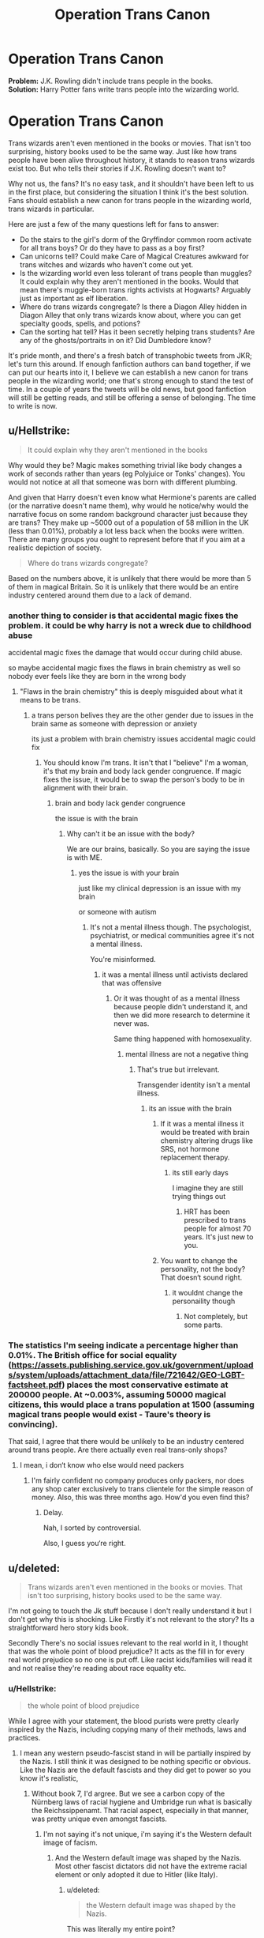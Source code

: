 #+TITLE: Operation Trans Canon

* Operation Trans Canon
:PROPERTIES:
:Author: redactedthegreat
:Score: 7
:DateUnix: 1591545260.0
:DateShort: 2020-Jun-07
:FlairText: Discussion
:END:
*Problem:* J.K. Rowling didn't include trans people in the books.\\
*Solution:* Harry Potter fans write trans people into the wizarding world.

* Operation Trans Canon
  :PROPERTIES:
  :CUSTOM_ID: operation-trans-canon
  :END:
Trans wizards aren't even mentioned in the books or movies. That isn't too surprising, history books used to be the same way. Just like how trans people have been alive throughout history, it stands to reason trans wizards exist too. But who tells their stories if J.K. Rowling doesn't want to?

Why not us, the fans? It's no easy task, and it shouldn't have been left to us in the first place, but considering the situation I think it's the best solution. Fans should establish a new canon for trans people in the wizarding world, trans wizards in particular.

Here are just a few of the many questions left for fans to answer:

- Do the stairs to the girl's dorm of the Gryffindor common room activate for all trans boys? Or do they have to pass as a boy first?
- Can unicorns tell? Could make Care of Magical Creatures awkward for trans witches and wizards who haven't come out yet.
- Is the wizarding world even less tolerant of trans people than muggles? It could explain why they aren't mentioned in the books. Would that mean there's muggle-born trans rights activists at Hogwarts? Arguably just as important as elf liberation.
- Where do trans wizards congregate? Is there a Diagon Alley hidden in Diagon Alley that only trans wizards know about, where you can get specialty goods, spells, and potions?
- Can the sorting hat tell? Has it been secretly helping trans students? Are any of the ghosts/portraits in on it? Did Dumbledore know?

It's pride month, and there's a fresh batch of transphobic tweets from JKR; let's turn this around. If enough fanfiction authors can band together, if we can put our hearts into it, I believe we can establish a new canon for trans people in the wizarding world; one that's strong enough to stand the test of time. In a couple of years the tweets will be old news, but good fanfiction will still be getting reads, and still be offering a sense of belonging. The time to write is now.


** u/Hellstrike:
#+begin_quote
  It could explain why they aren't mentioned in the books
#+end_quote

Why would they be? Magic makes something trivial like body changes a work of seconds rather than years (eg Polyjuice or Tonks' changes). You would not notice at all that someone was born with different plumbing.

And given that Harry doesn't even know what Hermione's parents are called (or the narrative doesn't name them), why would he notice/why would the narrative focus on some random background character just because they are trans? They make up ~5000 out of a population of 58 million in the UK (less than 0.01%), probably a lot less back when the books were written. There are many groups you ought to represent before that if you aim at a realistic depiction of society.

#+begin_quote
  Where do trans wizards congregate?
#+end_quote

Based on the numbers above, it is unlikely that there would be more than 5 of them in magical Britain. So it is unlikely that there would be an entire industry centered around them due to a lack of demand.
:PROPERTIES:
:Author: Hellstrike
:Score: 27
:DateUnix: 1591551965.0
:DateShort: 2020-Jun-07
:END:

*** another thing to consider is that accidental magic fixes the problem. it could be why harry is not a wreck due to childhood abuse

accidental magic fixes the damage that would occur during child abuse.

so maybe accidental magic fixes the flaws in brain chemistry as well so nobody ever feels like they are born in the wrong body
:PROPERTIES:
:Author: CommanderL3
:Score: 9
:DateUnix: 1591586299.0
:DateShort: 2020-Jun-08
:END:

**** "Flaws in the brain chemistry" this is deeply misguided about what it means to be trans.
:PROPERTIES:
:Author: specialsnowflaker
:Score: 5
:DateUnix: 1593993779.0
:DateShort: 2020-Jul-06
:END:

***** a trans person belives they are the other gender due to issues in the brain same as someone with depression or anxiety

its just a problem with brain chemistry issues accidental magic could fix
:PROPERTIES:
:Author: CommanderL3
:Score: 5
:DateUnix: 1593994175.0
:DateShort: 2020-Jul-06
:END:

****** You should know I'm trans. It isn't that I "believe" I'm a woman, it's that my brain and body lack gender congruence. If magic fixes the issue, it would be to swap the person's body to be in alignment with their brain.
:PROPERTIES:
:Author: specialsnowflaker
:Score: 5
:DateUnix: 1593999312.0
:DateShort: 2020-Jul-06
:END:

******* brain and body lack gender congruence

the issue is with the brain
:PROPERTIES:
:Author: CommanderL3
:Score: 4
:DateUnix: 1593999395.0
:DateShort: 2020-Jul-06
:END:

******** Why can't it be an issue with the body?

We are our brains, basically. So you are saying the issue is with ME.
:PROPERTIES:
:Author: specialsnowflaker
:Score: 4
:DateUnix: 1594000102.0
:DateShort: 2020-Jul-06
:END:

********* yes the issue is with your brain

just like my clinical depression is an issue with my brain

or someone with autism
:PROPERTIES:
:Author: CommanderL3
:Score: 3
:DateUnix: 1594000265.0
:DateShort: 2020-Jul-06
:END:

********** It's not a mental illness though. The psychologist, psychiatrist, or medical communities agree it's not a mental illness.

You're misinformed.
:PROPERTIES:
:Author: specialsnowflaker
:Score: 5
:DateUnix: 1594001048.0
:DateShort: 2020-Jul-06
:END:

*********** it was a mental illness until activists declared that was offensive
:PROPERTIES:
:Author: CommanderL3
:Score: 4
:DateUnix: 1594001178.0
:DateShort: 2020-Jul-06
:END:

************ Or it was thought of as a mental illness because people didn't understand it, and then we did more research to determine it never was.

Same thing happened with homosexuality.
:PROPERTIES:
:Author: specialsnowflaker
:Score: 2
:DateUnix: 1594002106.0
:DateShort: 2020-Jul-06
:END:

************* mental illness are not a negative thing
:PROPERTIES:
:Author: CommanderL3
:Score: 3
:DateUnix: 1594002140.0
:DateShort: 2020-Jul-06
:END:

************** That's true but irrelevant.

Transgender identity isn't a mental illness.
:PROPERTIES:
:Author: specialsnowflaker
:Score: 2
:DateUnix: 1594002213.0
:DateShort: 2020-Jul-06
:END:

*************** its an issue with the brain
:PROPERTIES:
:Author: CommanderL3
:Score: 3
:DateUnix: 1594002346.0
:DateShort: 2020-Jul-06
:END:

**************** If it was a mental illness it would be treated with brain chemistry altering drugs like SRS, not hormone replacement therapy.
:PROPERTIES:
:Author: specialsnowflaker
:Score: 1
:DateUnix: 1594002649.0
:DateShort: 2020-Jul-06
:END:

***************** its still early days

I imagine they are still trying things out
:PROPERTIES:
:Author: CommanderL3
:Score: 3
:DateUnix: 1594002700.0
:DateShort: 2020-Jul-06
:END:

****************** HRT has been prescribed to trans people for almost 70 years. It's just new to you.
:PROPERTIES:
:Author: specialsnowflaker
:Score: 2
:DateUnix: 1594002831.0
:DateShort: 2020-Jul-06
:END:


**************** You want to change the personality, not the body? That doesn‘t sound right.
:PROPERTIES:
:Author: PEKKACHUNREAL
:Score: 1
:DateUnix: 1600790235.0
:DateShort: 2020-Sep-22
:END:

***************** it wouldnt change the personaility though
:PROPERTIES:
:Author: CommanderL3
:Score: 2
:DateUnix: 1600790629.0
:DateShort: 2020-Sep-22
:END:

****************** Not completely, but some parts.
:PROPERTIES:
:Author: PEKKACHUNREAL
:Score: 0
:DateUnix: 1600791741.0
:DateShort: 2020-Sep-22
:END:


*** The statistics I'm seeing indicate a percentage higher than 0.01%. The British office for social equality ([[https://assets.publishing.service.gov.uk/government/uploads/system/uploads/attachment_data/file/721642/GEO-LGBT-factsheet.pdf]]) places the most conservative estimate at 200000 people. At ~0.003%, assuming 50000 magical citizens, this would place a trans population at 1500 (assuming magical trans people would exist - Taure's theory is convincing).

That said, I agree that there would be unlikely to be an industry centered around trans people. Are there actually even real trans-only shops?
:PROPERTIES:
:Author: Impossible-Poetry
:Score: 3
:DateUnix: 1591602036.0
:DateShort: 2020-Jun-08
:END:

**** I mean, i don‘t know who else would need packers
:PROPERTIES:
:Author: PEKKACHUNREAL
:Score: 0
:DateUnix: 1600790315.0
:DateShort: 2020-Sep-22
:END:

***** I'm fairly confident no company produces only packers, nor does any shop cater exclusively to trans clientele for the simple reason of money. Also, this was three months ago. How'd you even find this?
:PROPERTIES:
:Author: Impossible-Poetry
:Score: 1
:DateUnix: 1600797298.0
:DateShort: 2020-Sep-22
:END:

****** Delay.

Nah, I sorted by controversial.

Also, I guess you‘re right.
:PROPERTIES:
:Author: PEKKACHUNREAL
:Score: 1
:DateUnix: 1600798417.0
:DateShort: 2020-Sep-22
:END:


** u/deleted:
#+begin_quote
  Trans wizards aren't even mentioned in the books or movies. That isn't too surprising, history books used to be the same way.
#+end_quote

I'm not going to touch the Jk stuff because I don't really understand it but I don't get why this is shocking. Like Firstly it's not relevant to the story? Its a straightforward hero story kids book.

Secondly There's no social issues relevant to the real world in it, I thought that was the whole point of blood prejudice? It acts as the fill in for every real world prejudice so no one is put off. Like racist kids/families will read it and not realise they're reading about race equality etc.
:PROPERTIES:
:Score: 22
:DateUnix: 1591547400.0
:DateShort: 2020-Jun-07
:END:

*** u/Hellstrike:
#+begin_quote
  the whole point of blood prejudice
#+end_quote

While I agree with your statement, the blood purists were pretty clearly inspired by the Nazis, including copying many of their methods, laws and practices.
:PROPERTIES:
:Author: Hellstrike
:Score: 1
:DateUnix: 1591552150.0
:DateShort: 2020-Jun-07
:END:

**** I mean any western pseudo-fascist stand in will be partially inspired by the Nazis. I still think it was designed to be nothing specific or obvious. Like the Nazis are the default fascists and they did get to power so you know it's realistic,
:PROPERTIES:
:Score: 9
:DateUnix: 1591554746.0
:DateShort: 2020-Jun-07
:END:

***** Without book 7, I'd argree. But we see a carbon copy of the Nürnberg laws of racial hygiene and Umbridge run what is basically the Reichssippenamt. That racial aspect, especially in that manner, was pretty unique even amongst fascists.
:PROPERTIES:
:Author: Hellstrike
:Score: 2
:DateUnix: 1591563555.0
:DateShort: 2020-Jun-08
:END:

****** I'm not saying it's not unique, i'm saying it's the Western default image of facism.
:PROPERTIES:
:Score: 4
:DateUnix: 1591567839.0
:DateShort: 2020-Jun-08
:END:

******* And the Western default image was shaped by the Nazis. Most other fascist dictators did not have the extreme racial element or only adopted it due to Hitler (like Italy).
:PROPERTIES:
:Author: Hellstrike
:Score: 1
:DateUnix: 1591568487.0
:DateShort: 2020-Jun-08
:END:

******** u/deleted:
#+begin_quote
  the Western default image was shaped by the Nazis.
#+end_quote

This was literally my entire point?
:PROPERTIES:
:Score: 3
:DateUnix: 1591570801.0
:DateShort: 2020-Jun-08
:END:


** To be honest, I'm not sure that trans people would exist in the HP universe. Changing a person's physical sex seems likely to be within the capabilities of magic. It might even be something that a child's accidental magic fixes early on, so that by a certain age all magical people have bodies that match their gender identity.

Here's an explanation of human transfiguration I use in VP:

#+begin_quote
  In the end, it was a good thing that Victoria hadn't tried to attend her classes. Her symptoms only got worse, and Madam Pomfrey was forced to maintain a roaring fire in the hospital wing just to keep her warm. She was on a strict regimen of potions to help manage her symptoms, but as Pomfrey explained, she would have to get better all on her own.

  "Your magic will fight it off, with a bit of rest," she said. "The body of a witch or wizard doesn't much like being transfigured, you see. The disease is trying to turn your bones to stone, but your magic will turn them back faster. When no stone remains, you'll be free to go."

  [...]

  "I've been thinking," Victoria said between reluctant sips, "if all it takes to get better is to transfigure away the stone, why can't someone just do it for me?"

  "Oh, a healer could do exactly that," Madam Pomfrey said. "But then your body wouldn't have learnt how to do it, and you could get infected again. No, best to do it properly and never have to worry about it again."

  Victoria took another sip, grimacing at the taste. "But it would work? You said that transfigurations on a witch don't last..."

  Madam Pomfrey smiled, crows feet appearing around her eyes. She was middle aged, in wizarding terms, which meant she was probably around eighty-years-old. "You're a sharp one, aren't you?" she said. "I misspoke. It's more that your magic will always try to return the body to its proper state. A healer can use transfiguration to help that along, and the magic won't resist it. But if you try to use transfiguration to take a witch out of her proper state..."

  "Your magic will reverse it," Victoria said. It made sense. "So that's why beauty spells don't last?"

  "Just so."
#+end_quote

Under this view of human transfiguration:

1. A person's magic would work to put the body into its proper state, which would be the state which the person's soul believes it should be in.

2. If you are born in a body with the incorrect sex, your magic would fix it (if it doesn't do so while you're in the womb).

3. If you transfigured someone's sex against their will, they would revert to their correct sex. But if you transfigured someone's sex to be what their magic believed to be the body's correct state, then that person's magic would not resist it.

Mostly I developed this theory to explain why wizards don't constantly transfigure themselves to look young and beautiful, but as a byproduct I appear to have eliminated the possibility of trans people within the VP universe.

What might be better would be to create a magical analogue for trans people, something that magic can't fix. This is how the HP books generally approach social issues: blood prejudice for racism, lycanthropy for HIV/AIDS.
:PROPERTIES:
:Author: Taure
:Score: 12
:DateUnix: 1591546822.0
:DateShort: 2020-Jun-07
:END:

*** I guess that makes sense. I'm not sure about a fetus casting magic though. Couldn't the same logic be used to explain that wizards never need glasses? But we know many wizards need glasses (Harry, Luna, Dumbledore, etc.), why didn't their inborn magic 'correct' their eyes?

I think gender/sex might be even more complex than eyesight. It's easier for me to imagine inborn magic slightly reshaping an eye than it is for me to imagine it completely rewriting DNA, transfiguring gonads, etc.

I do like the idea of magic pulling someone's body to the correct state though. Maybe that's something that speeds up when living on campus? Hogwarts is a magical place.
:PROPERTIES:
:Author: redactedthegreat
:Score: 0
:DateUnix: 1591548388.0
:DateShort: 2020-Jun-07
:END:


** I'd personally write trans people in as being 100% accepted as a medical situation, and there's a simple medi-magical process to change gender that can be applied when or how the person wants it. And if they want to work through their feelings and thoughts first, mind healers are more than willing to help them work with that. But because its something that can be dealt with through magic, its treated as perfectly normal by society.
:PROPERTIES:
:Score: 10
:DateUnix: 1591546493.0
:DateShort: 2020-Jun-07
:END:

*** That makes sense. There could even be a ward for it in St. Mungo's.

I just think it would be cool for there to be more stories about it, maybe from a trans character's perspective. I love Harry Potter, and seeing JKR's tweets this morning has me bummed out. I don't want HP to be seen as TERFy, I want the fandom to come together for great justice.
:PROPERTIES:
:Author: redactedthegreat
:Score: 1
:DateUnix: 1591548754.0
:DateShort: 2020-Jun-07
:END:

**** I'd not even go as far as there being a ward at St Mungos, I'd say its so normalised and regular that its something your family healer can take care of. A quick potion, maybe some form of human transfiguration, then a few follow up appointments to make sure you're happy with how everything has gone. The potion could even be "If you were born (gender) this is how you would have looked" (designed for prank purposes but then adapted by a muggle born trans wizard in a fit of innovation), and then the spells make it permanent.

For gender fluid folk, they have the option for you to use the potion/spell combination as often as you want. And because of them being used to the idea of people's outward appearing gender changing, they don't have an issue with non-binary folk who have a different form of presentation or address.
:PROPERTIES:
:Score: 1
:DateUnix: 1591549059.0
:DateShort: 2020-Jun-07
:END:


** I have some headcanons!

I feel like transitioning isn't a huge problem because magic can enable wizards to transition physically completely (maybe with a potion?). Maybe it's not covered in conversations because it's a quick medical procedure.

I think Polyjuice potion changes the drinker to exactly how the impersonated person is. If the Seven Potters needed actual glasses, that indicates that Polyjuice changed their eyesight, so there is no reason to believe it doesn't change any body parts.

Lastly, I think Tonks is very fluid in her identity being a Metamorphmagus.
:PROPERTIES:
:Author: TheEmeraldDoe
:Score: 2
:DateUnix: 1591641465.0
:DateShort: 2020-Jun-08
:END:

*** Thanks for sharing!

I agree magic would make transitioning easier, but I still think it would be interesting to read about characters who do it.

Even if the physical changes are just a quick spell, there's still the social aspect of somebody changing their gender. How do their friends react? How is it explained to muggle parents? How is it treated by society? I think there's a lot of room to explore.
:PROPERTIES:
:Author: redactedthegreat
:Score: 0
:DateUnix: 1591716746.0
:DateShort: 2020-Jun-09
:END:


** My headcanon is that Blaise is trans (or maybe genderfluid), because I grew up in those halcyon days when half the fandom was dead sure that Blaise was a girl.
:PROPERTIES:
:Author: callmesalticidae
:Score: 2
:DateUnix: 1593502324.0
:DateShort: 2020-Jun-30
:END:


** [removed]
:PROPERTIES:
:Score: 4
:DateUnix: 1591550685.0
:DateShort: 2020-Jun-07
:END:


** Given that human transfiguration exists and presumably can be permanent (if accidents can be permanent without reversal, why not intentional changes?), being trans is probably much easier in the wizarding world.
:PROPERTIES:
:Author: GenesithSupernova
:Score: 2
:DateUnix: 1591546345.0
:DateShort: 2020-Jun-07
:END:

*** Human transfiguration is the most difficult kind, and I thought that it was still very difficult to make permanent changes.
:PROPERTIES:
:Author: redactedthegreat
:Score: 1
:DateUnix: 1591547583.0
:DateShort: 2020-Jun-07
:END:

**** u/Hellstrike:
#+begin_quote
  and I thought that it was still very difficult to make permanent changes.
#+end_quote

Canon transfiguration is permanent. And worst case, ask someone experienced to do the spell for you.
:PROPERTIES:
:Author: Hellstrike
:Score: 3
:DateUnix: 1591549916.0
:DateShort: 2020-Jun-07
:END:

***** u/redactedthegreat:
#+begin_quote
  Canon transfiguration is permanent.
#+end_quote

I thought beauty spells/potions almost always wore off?
:PROPERTIES:
:Author: redactedthegreat
:Score: -7
:DateUnix: 1591550783.0
:DateShort: 2020-Jun-07
:END:

****** That is not transfiguration though, those are charms and potions.
:PROPERTIES:
:Author: Hellstrike
:Score: 5
:DateUnix: 1591552190.0
:DateShort: 2020-Jun-07
:END:

******* I thought beauty spells were a type of transfiguration. Why do you think they're charms?
:PROPERTIES:
:Author: redactedthegreat
:Score: 0
:DateUnix: 1591576798.0
:DateShort: 2020-Jun-08
:END:

******** Because it says on the label that they are charms and potions.
:PROPERTIES:
:Author: Hellstrike
:Score: 4
:DateUnix: 1591577328.0
:DateShort: 2020-Jun-08
:END:


** Hey I just got directed to this post after I wrote a HP trans-fic lol.

[[https://www.reddit.com/r/lgbt/comments/hllx0z/the_witch_who_was_a_wizard_reclaiming_harry/][Check it out]], let me know what you think ;)
:PROPERTIES:
:Author: specialsnowflaker
:Score: 1
:DateUnix: 1593993370.0
:DateShort: 2020-Jul-06
:END:

*** Heck yes! We are on the same wavelength. I just started reading the story, but I can already tell from the post that you're five steps ahead on the line of thinking I've been on.

I want to get a collection of stories like that together. We could call it /A Trans History of Hogwarts/. Tell the stories of characters JKR doesn't have the guts or understanding to share.
:PROPERTIES:
:Author: redactedthegreat
:Score: 1
:DateUnix: 1594000102.0
:DateShort: 2020-Jul-06
:END:

**** Amazing! Thanks for reading, and let me know what you think when you're done :)

Yes keep me posted on the collection! That sounds incredible!
:PROPERTIES:
:Author: specialsnowflaker
:Score: 1
:DateUnix: 1594001092.0
:DateShort: 2020-Jul-06
:END:

***** Holy shit your story is brilliant! I love all of it. The Hufflepuff common room is perfect! The JK Umbridge part is perfect! The wholesome ending, all of it is so good! This is exactly the type of story we need in the world.

I'm starting to think it might be better to do a writing jam than just a collection. Like we could collect a bunch of good example stories, and then people could submit their own to add to it. Try and build it into a community effort.
:PROPERTIES:
:Author: redactedthegreat
:Score: 1
:DateUnix: 1594062584.0
:DateShort: 2020-Jul-06
:END:


** [deleted]
:PROPERTIES:
:Score: -1
:DateUnix: 1591553784.0
:DateShort: 2020-Jun-07
:END:

*** I think it's because making a campaign to spam hpfanfiction with any social cause is going to be met with a resounding “no”.
:PROPERTIES:
:Score: 8
:DateUnix: 1591555256.0
:DateShort: 2020-Jun-07
:END:


*** Thanks, I wasn't expecting so much negativity. I just wanted to encourage something positive.
:PROPERTIES:
:Author: redactedthegreat
:Score: 2
:DateUnix: 1591576925.0
:DateShort: 2020-Jun-08
:END:


** I've read some great trans headcanons, and a few fics where Tonks is intersex/gender-queer. And I've seen some fics with minor original characters pointed out as trans, including one from Snape's POV where he helps a Slytherin student change dorms. But I've never found a full length fic with a trans main character that I personally enjoyed. (I prefer fics where being trans isn't the main plot, but merely acknowledged in an accepting society. Nothing wrong with angst and drama, it's just not my cup of tea.)

I think it'd be a neat subplot to have Harry return to the Wizarding World where everyone's looking for the Girl-Who-Lived. It'd hammer home the point that they haven't seen him since he was a baby. It'd be another reason to resent his celebrity and another reason to love the Wizarding World where Madam Pomphrey can just hand him a potion, where he can say "it's Mister Potter, not Miss" and have everyone respond "got it" without skipping a beat. Another reason to hate the Dursleys where "freaks" don't get haircuts and Harry sneaks Dudley's old clothes out of the bin because even those rags are better than Aunt Petunia's hand-me-downs.
:PROPERTIES:
:Author: RookRider
:Score: 0
:DateUnix: 1591553915.0
:DateShort: 2020-Jun-07
:END:

*** Hey I just got directed to this sub.

I wrote a 5.1k fanfic with a trans OC, and I'm curious what your thoughts are on it! You can find it [[https://www.reddit.com/r/lgbt/comments/hllx0z/the_witch_who_was_a_wizard_reclaiming_harry/][here]].
:PROPERTIES:
:Author: specialsnowflaker
:Score: 1
:DateUnix: 1593993305.0
:DateShort: 2020-Jul-06
:END:

